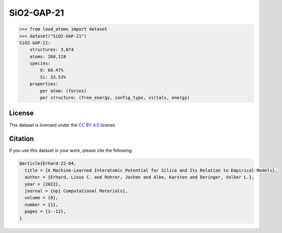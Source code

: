 .. This file is autogenerated by dev/scripts/generate_page.py

SiO2-GAP-21
===========

.. raw:: html
    :file: ../_static/x3d.html

.. grid:: 2
    
    .. grid-item::

        .. raw:: html
            :file: ../_static/visualisations/SiO2-GAP-21.html

    .. grid-item::
        :class: info-card

        The training database used to fit the `GAP-21 potential for silica <https://zenodo.org/records/6353684>`_ in:  `A Machine-Learned Interatomic Potential for Silica and Its Relation to Empirical Models <https://doi.org/10.1038/s41524-022-00768-w>`_. The dataset was generated using an iterative approach, in some cases driven by an emprical potential. More details is available in the  `supplementary information <https://static-content.springer.com/esm/art%3A10.1038%2Fs41524-022-00768-w/MediaObjects/41524_2022_768_MOESM1_ESM.pdf>`_. 


.. code-block:: python

    >>> from load_atoms import dataset
    >>> dataset("SiO2-GAP-21")
    SiO2-GAP-21:
        structures: 3,074
        atoms: 268,118
        species:
            O: 66.47%
            Si: 33.53%
        properties:
            per atom: (forces)
            per structure: (free_energy, config_type, virials, energy)
    


License
-------

This dataset is licensed under the `CC BY 4.0 <https://creativecommons.org/licenses/by/4.0/deed.en>`_ license.


Citation
--------

If you use this dataset in your work, please cite the following:

.. code-block:: latex
    
    @article{Erhard-22-04,
      title = {A Machine-Learned Interatomic Potential for Silica and Its Relation to Empirical Models},
      author = {Erhard, Linus C. and Rohrer, Jochen and Albe, Karsten and Deringer, Volker L.},
      year = {2022},
      journal = {npj Computational Materials},
      volume = {8},
      number = {1},
      pages = {1--12},
    }
